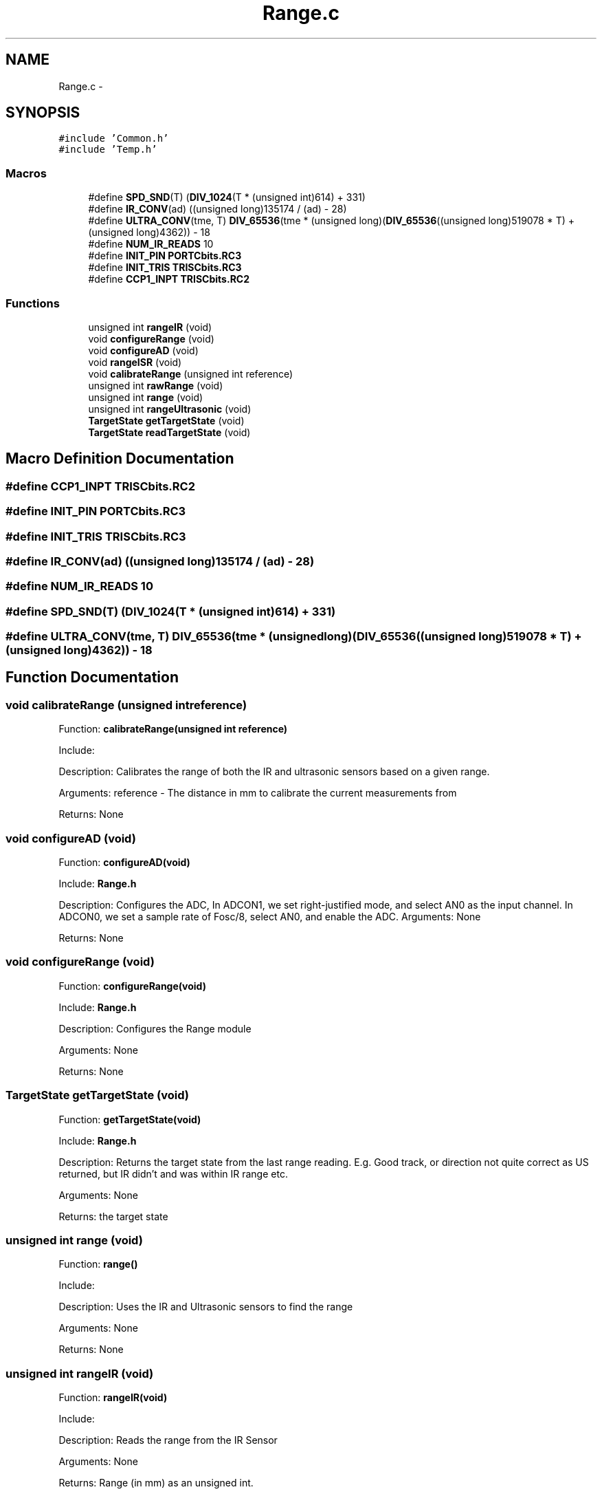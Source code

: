 .TH "Range.c" 3 "Mon Oct 20 2014" "Version V1.0" "Yavin IV Death Star Tracker" \" -*- nroff -*-
.ad l
.nh
.SH NAME
Range.c \- 
.SH SYNOPSIS
.br
.PP
\fC#include 'Common\&.h'\fP
.br
\fC#include 'Temp\&.h'\fP
.br

.SS "Macros"

.in +1c
.ti -1c
.RI "#define \fBSPD_SND\fP(T)   (\fBDIV_1024\fP(T * (unsigned int)614) + 331)"
.br
.ti -1c
.RI "#define \fBIR_CONV\fP(ad)   ((unsigned long)135174 / (ad) - 28)"
.br
.ti -1c
.RI "#define \fBULTRA_CONV\fP(tme, T)   \fBDIV_65536\fP(tme * (unsigned long)(\fBDIV_65536\fP((unsigned long)519078 * T) + (unsigned long)4362)) - 18"
.br
.ti -1c
.RI "#define \fBNUM_IR_READS\fP   10"
.br
.ti -1c
.RI "#define \fBINIT_PIN\fP   \fBPORTCbits\&.RC3\fP"
.br
.ti -1c
.RI "#define \fBINIT_TRIS\fP   \fBTRISCbits\&.RC3\fP"
.br
.ti -1c
.RI "#define \fBCCP1_INPT\fP   \fBTRISCbits\&.RC2\fP"
.br
.in -1c
.SS "Functions"

.in +1c
.ti -1c
.RI "unsigned int \fBrangeIR\fP (void)"
.br
.ti -1c
.RI "void \fBconfigureRange\fP (void)"
.br
.ti -1c
.RI "void \fBconfigureAD\fP (void)"
.br
.ti -1c
.RI "void \fBrangeISR\fP (void)"
.br
.ti -1c
.RI "void \fBcalibrateRange\fP (unsigned int reference)"
.br
.ti -1c
.RI "unsigned int \fBrawRange\fP (void)"
.br
.ti -1c
.RI "unsigned int \fBrange\fP (void)"
.br
.ti -1c
.RI "unsigned int \fBrangeUltrasonic\fP (void)"
.br
.ti -1c
.RI "\fBTargetState\fP \fBgetTargetState\fP (void)"
.br
.ti -1c
.RI "\fBTargetState\fP \fBreadTargetState\fP (void)"
.br
.in -1c
.SH "Macro Definition Documentation"
.PP 
.SS "#define CCP1_INPT   \fBTRISCbits\&.RC2\fP"

.SS "#define INIT_PIN   \fBPORTCbits\&.RC3\fP"

.SS "#define INIT_TRIS   \fBTRISCbits\&.RC3\fP"

.SS "#define IR_CONV(ad)   ((unsigned long)135174 / (ad) - 28)"

.SS "#define NUM_IR_READS   10"

.SS "#define SPD_SND(T)   (\fBDIV_1024\fP(T * (unsigned int)614) + 331)"

.SS "#define ULTRA_CONV(tme, T)   \fBDIV_65536\fP(tme * (unsigned long)(\fBDIV_65536\fP((unsigned long)519078 * T) + (unsigned long)4362)) - 18"

.SH "Function Documentation"
.PP 
.SS "void calibrateRange (unsigned intreference)"

.PP
 Function: \fBcalibrateRange(unsigned int reference)\fP
.PP
Include:
.PP
Description: Calibrates the range of both the IR and ultrasonic sensors based on a given range\&.
.PP
Arguments: reference - The distance in mm to calibrate the current measurements from
.PP
Returns: None 
.SS "void configureAD (void)"

.PP
 Function: \fBconfigureAD(void)\fP
.PP
Include: \fBRange\&.h\fP
.PP
Description: Configures the ADC, In ADCON1, we set right-justified mode, and select AN0 as the input channel\&. In ADCON0, we set a sample rate of Fosc/8, select AN0, and enable the ADC\&. Arguments: None
.PP
Returns: None 
.SS "void configureRange (void)"

.PP
 Function: \fBconfigureRange(void)\fP
.PP
Include: \fBRange\&.h\fP
.PP
Description: Configures the Range module
.PP
Arguments: None
.PP
Returns: None 
.SS "\fBTargetState\fP getTargetState (void)"

.PP
 Function: \fBgetTargetState(void)\fP
.PP
Include: \fBRange\&.h\fP
.PP
Description: Returns the target state from the last range reading\&. E\&.g\&. Good track, or direction not quite correct as US returned, but IR didn't and was within IR range etc\&.
.PP
Arguments: None
.PP
Returns: the target state 
.SS "unsigned int range (void)"

.PP
 Function: \fBrange()\fP
.PP
Include:
.PP
Description: Uses the IR and Ultrasonic sensors to find the range
.PP
Arguments: None
.PP
Returns: None 
.SS "unsigned int rangeIR (void)"

.PP
 Function: \fBrangeIR(void)\fP
.PP
Include:
.PP
Description: Reads the range from the IR Sensor
.PP
Arguments: None
.PP
Returns: Range (in mm) as an unsigned int\&.
.PP
Remark: Returns 0 if there is no target found 
.SS "void rangeISR (void)"

.PP
 Function: \fBrangeISR(void)\fP
.PP
Include: ultrasonic\&.h
.PP
Description: Called when an range related interrupt is fired, acts as the service routine for the rangefinding module\&.
.PP
Arguments: None
.PP
Returns: None 
.SS "unsigned int rangeUltrasonic (void)"

.PP
 Function: rangeUS(void)
.PP
Include:
.PP
Description: performs an ultrasonic range reading\&. Pins:
.PP
Arguments: None
.PP
Returns: the average of the samples 
.SS "unsigned int rawRange (void)"

.PP
 Function: speed_sound(unsigned char tempx2)
.PP
Include:
.PP
Description: Returns the calibration offset to calculate the raw data
.PP
Arguments: None
.PP
Returns: None 
.SS "\fBTargetState\fP readTargetState (void)"

.PP
 Function: \fBreadTargetState(void)\fP
.PP
Include: \fBRange\&.h\fP
.PP
Description: Does the same thing as getTargetState, but actually performs a \fBrange()\fP read
.PP
Arguments: None
.PP
Returns: the target state 
.SH "Author"
.PP 
Generated automatically by Doxygen for Yavin IV Death Star Tracker from the source code\&.
